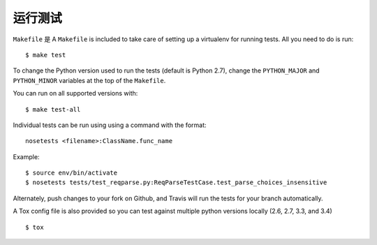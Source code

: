.. _testing:

运行测试
=================

``Makefile`` 是
A ``Makefile`` is included to take care of setting up a virtualenv for running tests. All you need to do is run::

    $ make test

To change the Python version used to run the tests (default is Python 2.7), change the ``PYTHON_MAJOR`` and ``PYTHON_MINOR`` variables at the top of the ``Makefile``.

You can run on all supported versions with::

    $ make test-all

Individual tests can be run using using a command with the format::

    nosetests <filename>:ClassName.func_name

Example::

    $ source env/bin/activate
    $ nosetests tests/test_reqparse.py:ReqParseTestCase.test_parse_choices_insensitive

Alternately, push changes to your fork on Github, and Travis will run the tests
for your branch automatically.

A Tox config file is also provided so you can test against multiple python
versions locally (2.6, 2.7, 3.3, and 3.4) ::

    $ tox
